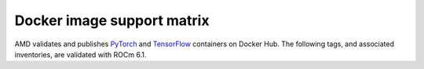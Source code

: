 .. meta::
  :description: Docker image support matrix
  :keywords: ROCm installation, AMD, ROCm, Docker, Docker image

.. _docker-support-matrix:

******************************************************************
Docker image support matrix
******************************************************************

AMD validates and publishes `PyTorch <https://hub.docker.com/r/rocm/pytorch>`_ and
`TensorFlow <https://hub.docker.com/r/rocm/tensorflow>`_ containers on Docker Hub. The following
tags, and associated inventories, are validated with ROCm 6.1.

.. tab-set::

    .. tab-item:: PyTorch

        .. tab-set::

            .. tab-item:: Ubuntu 22.04

               Tag
                 `rocm/pytorch:rocm6.1_ubuntu22.04_py3.10_pytorch_2.1.2 <https://hub.docker.com/layers/rocm/pytorch/rocm6.1_ubuntu22.04_py3.10_pytorch_2.1.2/images/sha256-f6ea7cee8aae299c7f6368187df7beed29928850c3929c81e6f24b34271d652b>`_

               Inventory
                 * `ROCm 6.1 <https://repo.radeon.com/rocm/apt/6.1/>`_
                 * `Python 3.10 <https://www.python.org/downloads/release/python-31013/>`_
                 * `PyTorch 2.1.2 <https://github.com/ROCm/pytorch/tree/release/2.1>`_
                 * `Apex 1.1.0 <https://github.com/ROCm/apex/tree/release/1.1.0>`_
                 * `torchvision 0.16.1 <https://github.com/pytorch/vision/tree/v0.16.1>`_
                 * `TensorBoard 2.13.0 <https://github.com/tensorflow/tensorboard/tree/2.13>`_
                 * `UCX 1.14.1 <https://github.com/openucx/ucx/tree/v1.14.1>`_
                 * `OMPI 4.1.5 <https://github.com/open-mpi/ompi/tree/v4.1.5>`_
                 * `OFED 5.4.3 <https://content.mellanox.com/ofed/MLNX_OFED-5.3-1.0.5.0/MLNX_OFED_LINUX-5.3-1.0.5.0-ubuntu20.04-x86_64.tgz>`_

            .. tab-item:: Ubuntu 20.04

               Tag
                 `rocm/pytorch:rocm6.1_ubuntu20.04_py3.9_pytorch_2.1.2 <https://hub.docker.com/layers/rocm/pytorch/rocm6.1_ubuntu20.04_py3.9_pytorch_2.1.2/images/sha256-96ba7b33bc7fa37b88c5ed550488960dd1dcedabaa8a9c17a4fd62e6c50e7574>`_

               Inventory
                 * `ROCm 6.1 <https://repo.radeon.com/rocm/apt/6.1/>`_
                 * `Python 3.9 <https://www.python.org/downloads/release/python-3918/>`_
                 * `PyTorch 2.1.2 <https://github.com/ROCm/pytorch/tree/release/2.1>`_
                 * `Apex 0.1 <https://github.com/ROCmSoftwarePlatform/apex/tree/v0.1>`_
                 * `torchvision 0.16.0 <https://github.com/pytorch/vision/tree/release/0.16>`_
                 * `TensorBoard 2.14.0 <https://github.com/tensorflow/tensorboard/tree/2.14>`_
                 * `UCX 1.10.0 <https://github.com/openucx/ucx/tree/v1.10.0>`_
                 * `OMPI 4.0.3 <https://github.com/open-mpi/ompi/tree/v4.0.3>`_
                 * `OFED 5.4.3 <https://content.mellanox.com/ofed/MLNX_OFED-5.3-1.0.5.0/MLNX_OFED_LINUX-5.3-1.0.5.0-ubuntu20.04-x86_64.tgz>`_

               .. raw:: html

                  <hr>

               Tag
                 `rocm/pytorch:rocm6.1_ubuntu20.04_py3.9_pytorch_2.0.1 <https://hub.docker.com/layers/rocm/pytorch/rocm6.1_ubuntu20.04_py3.9_pytorch_2.0.1/images/sha256-77656adb5e8254053ef05879bfb0e62076172d0b3e89d06e18cc6b7071fdfd03>`_

               Inventory
                 * `ROCm 6.1 <https://repo.radeon.com/rocm/apt/6.1/>`_
                 * `Python 3.9 <https://www.python.org/downloads/release/python-3918/>`_
                 * `PyTorch 2.0.1 <https://github.com/ROCmSoftwarePlatform/pytorch/tree/release/2.0>`_
                 * `Apex 1.0.0 <https://github.com/ROCm/apex/tree/release/1.0.0>`_
                 * `torchvision 0.15.2 <https://github.com/pytorch/vision/tree/release/0.15>`_
                 * `TensorBoard 2.16.2 <https://github.com/tensorflow/tensorboard/tree/2.16.2>`_
                 * `UCX 1.10.0 <https://github.com/openucx/ucx/tree/v1.10.0>`_
                 * `OMPI 4.0.3 <https://github.com/open-mpi/ompi/tree/v4.0.3>`_
                 * `OFED 5.4.3 <https://content.mellanox.com/ofed/MLNX_OFED-5.3-1.0.5.0/MLNX_OFED_LINUX-5.3-1.0.5.0-ubuntu20.04-x86_64.tgz>`_

               .. raw:: html

                  <hr>


               Tag
                 `rocm/pytorch:rocm6.1_ubuntu20.04_py3.9_pytorch_1.13.1 <https://hub.docker.com/layers/rocm/pytorch/rocm6.1_ubuntu20.04_py3.9_pytorch_1.13.1/images/sha256-9a01c527a05c53fb9966159650a30b10c134c987825dce0646fbf36a24bfba7c>`_

               Inventory
                 * `ROCm 6.1 <https://repo.radeon.com/rocm/apt/6.1/>`_
                 * `Python 3.9 <https://www.python.org/downloads/release/python-3918/>`_
                 * `PyTorch 2.0.1 <https://github.com/ROCmSoftwarePlatform/pytorch/tree/release/2.0>`_
                 * `Apex 0.1 <https://github.com/ROCmSoftwarePlatform/apex/tree/v0.1>`_
                 * `torchvision 0.15.2 <https://github.com/pytorch/vision/tree/release/0.15>`_
                 * `TensorBoard 2.14.0 <https://github.com/tensorflow/tensorboard/tree/2.14>`_
                 * `UCX 1.10.0 <https://github.com/openucx/ucx/tree/v1.10.0>`_
                 * `OMPI 4.0.3 <https://github.com/open-mpi/ompi/tree/v4.0.3>`_
                 * `OFED 5.4.3 <https://content.mellanox.com/ofed/MLNX_OFED-5.3-1.0.5.0/MLNX_OFED_LINUX-5.3-1.0.5.0-ubuntu20.04-x86_64.tgz>`_

               .. raw:: html

                  <hr>

            .. tab-item:: CentOS 7

               Tag 
                 `rocm6.1_centos7_py3.9_pytorch_staging <https://hub.docker.com/layers/rocm/pytorch/rocm6.1_centos7_py3.9_pytorch_staging/images/sha256-b4311bc0c6221ffc388f678a0654f64919a3ecd46024ecf67b09fb494d6d192d>`_

               Inventory
                 * `ROCm 6.1 <https://repo.radeon.com/rocm/yum/6.1/>`_
                 * `Python 3.9 <https://www.python.org/downloads/release/python-3918/>`_
                 * `PyTorch 2.3.0 <https://github.com/ROCmSoftwarePlatform/pytorch/tree/rocm6.1_internal_testing>`_
                 * `Apex 0.1 <https://github.com/ROCmSoftwarePlatform/apex/tree/v0.1>`_
                 * `torchvision 0.18.0 <https://github.com/pytorch/vision/tree/release/0.18>`_

    .. tab-item:: TensorFlow

        .. tab-set::

            .. tab-item:: Ubuntu 20.04

               Tag
                 `rocm/tensorflow:rocm6.1-py3.10-tf2.15-dev <https://hub.docker.com/layers/rocm/tensorflow/rocm6.1-py3.10-tf2.15-dev/images/sha256-5bb6212c86376d3333be0fc170fef785d8a13a2dc2a3e33649c9a4d86ec38d70>`_

               Inventory
                 * `ROCm 6.1 <https://repo.radeon.com/rocm/apt/6.1/>`_
                 * `Python 3.9 <https://www.python.org/downloads/release/python-31013/>`_
                 * `tensorflow-rocm 2.15.0 <https://repo.radeon.com/rocm/manylinux/rocm-rel-6.1/tensorflow_rocm-2.15.0-cp310-cp310-manylinux2014_x86_64.whl>`_
                 * `TensorBoard 2.15.2 <https://github.com/tensorflow/tensorboard/tree/2.15.2>`_

               .. raw:: html

                  <hr>

               Tag
                 `rocm/tensorflow:rocm6.1-py3.9-tf2.15-dev <https://hub.docker.com/layers/rocm/tensorflow/rocm6.1-py3.9-tf2.15-dev/images/sha256-1435fe5c762ae1a331b9c210c48553787c05f12145d7eeb3e140b98467d04911>`_

               Inventory
                 * `ROCm 6.1 <https://repo.radeon.com/rocm/apt/6.1/>`_
                 * `Python 3.9 <https://www.python.org/downloads/release/python-3918/>`_
                 * `tensorflow-rocm 2.15.0 <https://repo.radeon.com/rocm/manylinux/rocm-rel-6.1/tensorflow_rocm-2.15.0-cp310-cp310-manylinux2014_x86_64.whl>`_
                 * `TensorBoard 2.15.2 <https://github.com/tensorflow/tensorboard/tree/2.15.2>`_

               .. raw:: html

                  <hr>

               Tag
                 `rocm/tensorflow:rocm6.1-py3.9-tf2.14-dev <https://hub.docker.com/layers/rocm/tensorflow/rocm6.1-py3.9-tf2.14-dev/images/sha256-e871c1cbe9150787395d103c05bf8c923c8457ded13dbfc2f479ecab9c4661d8>`_

               Inventory
                 * `ROCm 6.1 <https://repo.radeon.com/rocm/apt/6.1/>`_
                 * `Python 3.9 <https://www.python.org/downloads/release/python-3918/>`_
                 * `tensorflow-rocm 2.14.0 <https://repo.radeon.com/rocm/manylinux/rocm-rel-6.1/tensorflow_rocm-2.14.0-cp39-cp39-manylinux2014_x86_64.whl>`_
                 * `TensorBoard 2.14.0 <https://github.com/tensorflow/tensorboard/tree/2.14.0>`_

               .. raw:: html

                  <hr>

               Tag
                 `rocm/tensorflow:rocm6.1-py3.9-tf2.13-dev <https://hub.docker.com/layers/rocm/tensorflow/rocm6.1-py3.9-tf2.13-dev/images/sha256-f221f0838f5c2320052bd54de640494e578fb860afac07144e91c8a730304e8f>`_

               Inventory
                 * `ROCm 6.1 <https://repo.radeon.com/rocm/apt/6.1/>`_
                 * `Python 3.9 <https://www.python.org/downloads/release/python-3918/>`_
                 * `tensorflow-rocm 2.13.0 <https://repo.radeon.com/rocm/manylinux/rocm-rel-6.1/tensorflow_rocm-2.13.1-cp39-cp39-manylinux2014_x86_64.whl>`_
                 * `TensorBoard 2.13.0 <https://github.com/tensorflow/tensorboard/tree/2.13.0>`_
